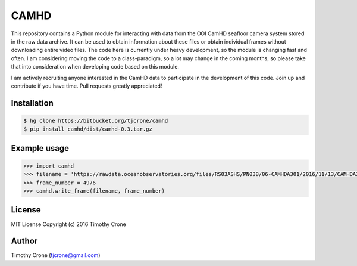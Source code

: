 CAMHD
=====

This repository contains a Python module for interacting with data from the OOI
CamHD seafloor camera system stored in the raw data archive. It can be used to
obtain information about these files or obtain individual frames without
downloading entire video files. The code here is currently under heavy
development, so the module is changing fast and often. I am considering moving
the code to a class-paradigm, so a lot may change in the coming months, so
please take that into consideration when developing code based on this module.

I am actively recruiting anyone interested in the CamHD data to participate in
the development of this code. Join up and contribute if you have time. Pull
requests greatly appreciated!

Installation
------------

.. code-block:: bash

  $ hg clone https://bitbucket.org/tjcrone/camhd
  $ pip install camhd/dist/camhd-0.3.tar.gz

Example usage
-------------

.. code-block:: python

  >>> import camhd
  >>> filename = 'https://rawdata.oceanobservatories.org/files/RS03ASHS/PN03B/06-CAMHDA301/2016/11/13/CAMHDA301-20161113T000000Z.mov'
  >>> frame_number = 4976
  >>> camhd.write_frame(filename, frame_number)

License
-------

MIT License Copyright (c) 2016 Timothy Crone

Author
------

Timothy Crone (tjcrone@gmail.com)
